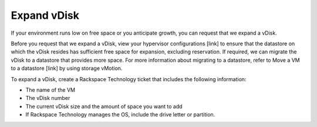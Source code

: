 .. _expand-vdisk:


============
Expand vDisk
============

If your environment runs low on free space or you anticipate growth,
you can request that we expand a vDisk.

Before you request that we expand a vDisk, view your
hypervisor configurations [link] to ensure that the datastore on which
the vDisk resides has sufficient free space for expansion, excluding
reservation. If required, we can migrate the vDisk to a datastore that
provides more space. For more information about migrating to a datastore,
refer to Move a VM to a datastore [link] by using storage vMotion.

To expand a vDisk, create a Rackspace Technology ticket that includes the
following information:

* The name of the VM
* The vDisk number
* The current vDisk size and the amount of space you want to add
* If Rackspace Technology manages the OS, include the drive letter or partition.

